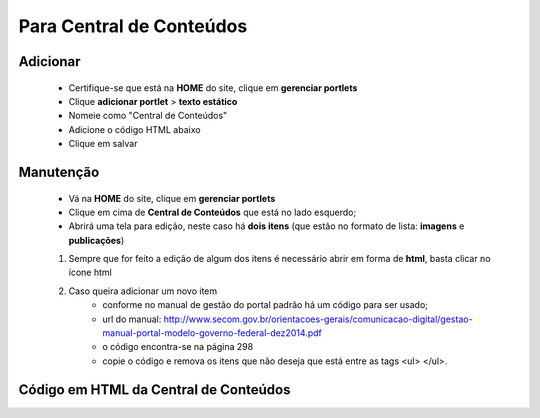 Para Central de Conteúdos
=========================

Adicionar
---------

	* Certifique-se que está na **HOME** do site, clique em **gerenciar portlets**
	* Clique **adicionar portlet** > **texto estático**
	* Nomeie como "Central de Conteúdos"
	* Adicione o código HTML abaixo
	* Clique em salvar

Manutenção
----------

	* Vá na **HOME** do site, clique em **gerenciar portlets**
	* Clique em cima de **Central de Conteúdos** que está no lado esquerdo;
	* Abrirá uma tela para edição, neste caso há **dois itens** (que estão no formato de lista: **imagens** e **publicações**)

	1. Sempre que for feito a edição de algum dos itens é necessário abrir em forma de **html**, basta clicar no ícone html
	2. Caso queira adicionar um novo item 
		- conforme no manual de gestão do portal padrão há um código para ser usado;
		- url do manual: http://www.secom.gov.br/orientacoes-gerais/comunicacao-digital/gestao-manual-portal-modelo-governo-federal-dez2014.pdf 
		- o código encontra-se na página 298
		- copie o código e remova os itens que não deseja que está entre as tags <ul> </ul>.

Código em HTML da Central de Conteúdos
--------------------------------------

.. code-block:: html
    :linenos:

	<ul class="list-central">
		<li class="item-central item-videos first">
			<a class="link-central link-videos internal-link" href="#" target="_self" title="">Vídeos</a>
		</li>
		<li class="item-central item-audios">
			<a class="link-central link-audios internal-link" href="#" target="_self" title="">Áudios</a>
		</li>
		<li class="item-central item-fotos last-item">
			<a class="link-central link-fotos internal-link" href="#" target="_self" title="">Imagens</a>
		</li>
		<li class="item-central item-publicacoes">
			<a class="link-central link-publicacoes internal-link" href="#" target="_self" title="">Publicações</a>
		</li>
		<li class="item-central item-dadosabertos">
			<a class="link-central link-dadosabertos internal-link" href="#" target="_self" title="">Dados Abertos</a>
		</li>
		<li class="item-central item-infograficos">
			<a class="link-central link-infograficos internal-link" href="#" target="_self" title="">Infográficos </a>
		</li>
		<li class="item-central item-aplicativos last-item">
			<a class="link-central link-aplicativos internal-link" href="#" target="_self" title="">Aplicativos </a>
		</li>
	</ul>
